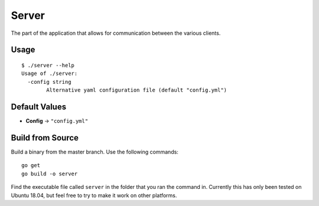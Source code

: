 Server
======
The part of the application that allows for communication between the various clients.

Usage
-----
::

    $ ./server --help
    Usage of ./server:
      -config string
            Alternative yaml configuration file (default "config.yml")

Default Values
--------------
* **Config** -> ``"config.yml"``

Build from Source
-----------------
Build a binary from the master branch. Use the following commands::

    go get
    go build -o server

Find the executable file called ``server`` in the folder that you ran the command in. Currently this has only been tested on Ubuntu 18.04, but feel free to try to make it work on other platforms.
